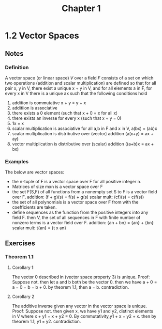 #+TITLE: Chapter 1
* 1.2 Vector Spaces
** Notes
*** Definition
A vector space (or linear space) $V$ over a field $F$ consists of
a set
on which two operations (addition and scalar multiplication) are defined so that
for all pair x, y in V, there exist a unique x + y in V,
and for all elements a in F, for every x in V there is a unique ax such that the
following conditions hold
1. addition is commutative x + y = y + x
2. additiion is associative
3. there exists a 0 element (such that x + 0 = x for all x)
4. there exists an inverse for every x (such that x + y = 0)
5. 1x = x
6. scalar multiplication is associative for all a,b in F and x in V, a(bx) = (ab)x
7. scalar multiplication is distributive over (vector) addition (a(x+y) = ax + ay)
8. vector multiplication is distributive over (scalar) addition ((a+b)x = ax + bx)
*** Examples
The below are vector spaces:
- the n-tuple of F is a vector space over F for all positive integer n.
- Matrices of size mxn is a vector space over F
- the set F(S,F) of all functions from a nonempty set S to F is a vector field
  over F.
  addition: (f + g)(s) = f(s) + g(s)
  scalar mult: (cf)(s) = c(f(s))
- the set of all polynomials is a vector space over F from with the coefficients
  are taken.
- define sequences as the function from the positive integers into any field F.
  then V, the set of all sequences in F with finite number of nonzero terms is a
  vector field over F.
  addition: {an + bn} = {an} + {bn}
  scalar mult: t{an} = {t x an}
** Exercises
*** Theorem 1.1
**** Corollary 1
The vector 0 described in (vector space property 3) is unique.
Proof:
Suppose not. then let a and b both be the vector 0.
then we have a + 0 = a = 0 = b = b + 0.
by theorem 1.1, then a = b. contradiction.
**** Corollary 2
The additive inverse given any vector in the vector space is unique.
Proof:
Suppose not. then given x, we have y1 and y2, distinct elements in V where
x + y1 = x + y2 = 0.
By commutativity,y1 + x = y2 + x. then by theorem 1.1, y1 = y2. contradiction.

